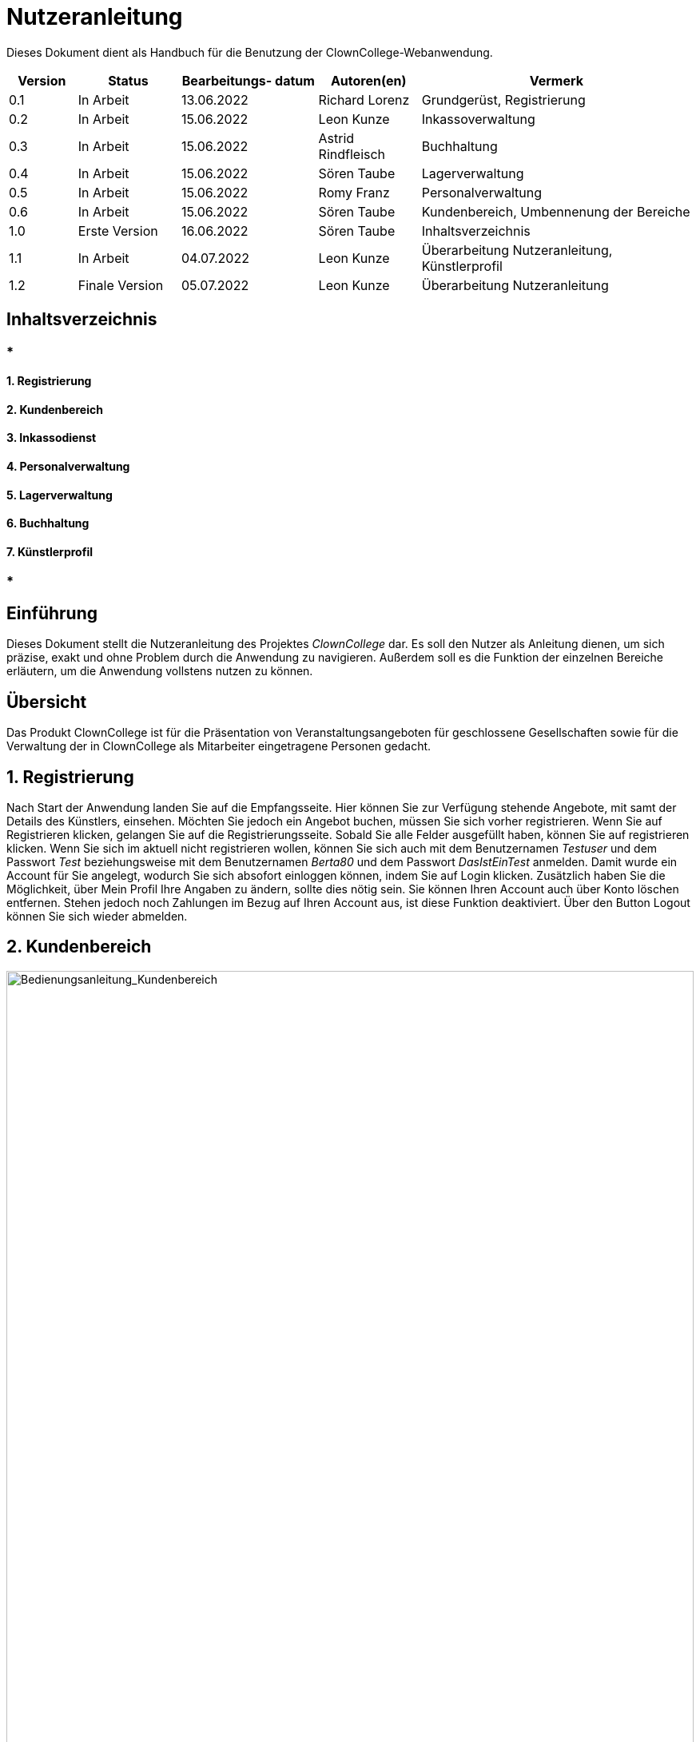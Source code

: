 = Nutzeranleitung

Dieses Dokument dient als Handbuch für die Benutzung der ClownCollege-Webanwendung.

[options="header"]
[cols="10%, 15%, 20%, 15%, 40%"]
|===
|Version| Status    | Bearbeitungs- datum | Autoren(en)    |  Vermerk
|0.1    | In Arbeit | 13.06.2022        | Richard Lorenz |  Grundgerüst, Registrierung
|0.2    | In Arbeit | 15.06.2022        | Leon Kunze     |  Inkassoverwaltung
|0.3    | In Arbeit | 15.06.2022        | Astrid Rindfleisch |  Buchhaltung
|0.4    | In Arbeit | 15.06.2022        | Sören Taube    |  Lagerverwaltung
|0.5    | In Arbeit | 15.06.2022        | Romy Franz     |  Personalverwaltung
|0.6    | In Arbeit | 15.06.2022        | Sören Taube    |  Kundenbereich, Umbennenung der Bereiche
|1.0    | Erste Version | 16.06.2022    | Sören Taube    |  Inhaltsverzeichnis
|1.1    | In Arbeit | 04.07.2022    | Leon Kunze     |  Überarbeitung Nutzeranleitung, Künstlerprofil
|1.2    | Finale Version | 05.07.2022    | Leon Kunze     |  Überarbeitung Nutzeranleitung
|===

== Inhaltsverzeichnis

=== * 

==== 1. Registrierung

==== 2. Kundenbereich

==== 3. Inkassodienst

==== 4. Personalverwaltung

==== 5. Lagerverwaltung

==== 6. Buchhaltung

==== 7. Künstlerprofil

=== * 

== Einführung

Dieses Dokument stellt die Nutzeranleitung des Projektes _ClownCollege_ dar. Es soll den Nutzer als Anleitung
dienen, um sich präzise, exakt und ohne Problem durch die Anwendung zu navigieren. Außerdem soll es die Funktion
der einzelnen Bereiche erläutern, um die Anwendung vollstens nutzen zu können.

== Übersicht

Das Produkt ClownCollege ist für die Präsentation von Veranstaltungsangeboten für geschlossene Gesellschaften
sowie für die Verwaltung der in ClownCollege als Mitarbeiter eingetragene Personen gedacht.

== 1. Registrierung

Nach Start der Anwendung landen Sie auf die Empfangsseite. Hier können Sie zur Verfügung stehende Angebote, 
mit samt der Details des Künstlers, einsehen. Möchten Sie jedoch ein Angebot buchen, müssen Sie sich vorher 
registrieren. Wenn Sie auf [blue]#Registrieren# klicken, gelangen Sie auf die Registrierungsseite. Sobald 
Sie alle Felder ausgefüllt haben, können Sie auf [blue]#registrieren# klicken. Wenn Sie sich im aktuell 
nicht registrieren wollen, können Sie sich auch mit dem Benutzernamen _Testuser_ und dem Passwort _Test_
beziehungsweise mit dem Benutzernamen _Berta80_ und dem Passwort _DasIstEinTest_ anmelden. Damit wurde ein 
Account für Sie angelegt, wodurch Sie sich absofort einloggen können, indem Sie auf [blue]#Login# klicken. 
Zusätzlich haben Sie die Möglichkeit, über [blue]#Mein Profil# Ihre Angaben zu ändern, sollte  dies nötig 
sein. Sie können Ihren Account auch über [blue]#Konto löschen# entfernen. Stehen jedoch noch Zahlungen im 
Bezug auf Ihren Account aus, ist diese Funktion deaktiviert. Über den Button [blue]#Logout# können Sie sich 
wieder abmelden.

<<<
== 2. Kundenbereich

[[Kundenbereich]]
image::./models/docs/Bedienungsanleitung_Kundenbereich.png[Bedienungsanleitung_Kundenbereich, 100%, 100%, pdfwidth=100%, title= "Bedienung des Kundenbereichs", align=center, caption=""]
Sobald Sie einen Künstler gebucht und diese Buchung bezahlt haben, erhalten Sie die Möglichkeit unter 
[blue]#Angebote# auf [blue]#Bewerten# zu drücken, damit Sie uns Ihre Meinung geben können. Denn Ihre Meinung
liegt uns sehr am Herzen.

== 3. Inkassodienst

Nachdem ein Nutzer eine Buchung durchgeführt hat, wird dieser im Inkassobereich aufgeführt, damit er auch 
garantiert seine Schulden begleicht, mit welchen Mitteln auch immer. Dieser Bereich ist nur einsehbar, 
wenn man die Rolle _Inkasso-Mitarbeiter_ oder _Boss_ besitzt. Deswegen melden Sie sich bitte mit dem 
Benutzernamen _Krusty_ und dem Passwort _MoreMoney_, oder mit dem Benutzernamen _FatTony_ und dem Passwort
_smashThem_ an und klicke Sie anschließend auf [blue]#Inkassobereich#.

Hier sehen Sie eine Tabelle mit allen Nutzern, die noch eine Rechnung zu begleichen haben. Wenn Sie auf 
[blue]#Bearbeiten# klicken, werden Sie auf eine neue Seite weitergeleitet, auf der Sie die Mahnstufe des 
Nutzers ändern können. Um diese zu erhöhen, müssen Sie auf [blue]#Mahnstufe# [blue]#erhöhen# drücken.
Wenn die Zahlung erfolgreich war und Sie somit den Nutzer aus dem Bereich entfernen wollen, damit auch 
keine Schläger bei Ihn vorbeikommen muss, müssen Sie den Knopf [blue]#Zahlung# [blue]#erfolgreich# drücken.

== 4. Personalverwaltung

Die Personalverwaltung gibt eine Übersicht über alle Mitarbeiter. Dieser Bereich ist nur einsehbar, wenn 
man die Rolle _HR-Mitarbeiter_ oder _Boss_ besitzt. Deswegen melden Sie sich bitte mit dem Benutzernamen 
_Krusty_ und dem Passwort _MoreMoney_, oder mit dem Benutzernamen _Watcher_ und dem Passwort _GetYou_ an.
Wenn Sie mit Ihrer Maus über den Button [blue]#Personalverwaltung# fahren, haben Sie die Auswahl zwischen 
[blue]#Mitarbeiterliste#, [blue]#Künstlerliste# und [blue]#Nutzerübersicht#.

Klicken Sie zunächst auf [blue]#Nutzerübersicht#. Hier sehen Sie eine Liste von allen registrierten Nutzern, 
die keine Mitarbeiter des ClownColleges sind. Fahren Sie nun mit Ihrer Maus über [blue]#Einstellen Als# und 
wählen sie eine Rolle aus. Dieser Nutzer gilt jetzt als Mitarbeiter des ClownColleges, und hat somit mehr
Zugriffrechte als ein gewöhnlicher Nutzer, als auch wird er, je nach Auswahl, in der Mitarbeiter- oder 
Künstlerliste aufgeführt. Wollen Sie einen komplett neuen Mitarbeiter anlegen, klicken Sie in der 
Nutzerliste auf den Button  [blue]#Neuen Mitarbeiter Hinzufügen#, füllen alle Felder sachgemäß aus und 
nachdem Sie auf [blue]#Mitarbeiter Hinzufügen# geklickt haben, wird dieser Account in der Mitarbeiterliste 
aufgeführt.

Wenn Sie nun in den Bereich [blue]#Mitarbeiterliste# wechseln, sehen Sie eine Liste der Mitarbeiter 
(die Künstler befinden sich separat in der Künstlerliste). Nun können Sie Mitarbeitern Rollen über 
[blue]#Rolle Hinzufügen# vergeben oder über [blue]#Rolle Wegnehmen# wegnehmen. Wenn Sie auf 
[blue]#Gehalt Ändern# klicken, können Sie das Gehalt des Mitarbeiters individuell ändern. Wollen Sie einen 
Mitarbeiter entlassen, dann klicken Sie auf [blue]#Entlassen# und bestätigen Sie Ihre Wahl. Nun wurden 
diesem Nutzer all seine Rollen und somit auch Zugriffsrechte wieder weggenommen. Ebenfalls ist er nur noch 
ein gewöhnlicher Nutzer, der nun wieder in der Nutzerliste aufgefürt wird.

== 5. Lagerverwaltung

Die Lagerverwaltung gibt eine Übersicht über das ganze Inventar. Dieser Bereich ist nur einsehbar, wenn 
man die Rolle _Lagerist_ oder _Boss_ besitzt. Deswegen melden Sie sich bitte mit dem Benutzernamen 
_Krusty_ und dem Passwort _MoreMoney_, oder mit dem Benutzernamen _LagerBoy_ und dem Passwort _schleppen_ 
an.
[[Lagerverwaltung]]
image::./models/docs/Bedienungsanleitung_Lagerverwaltung.png[Bedienungsanleitung_Lagerverwaltung, 100%, 100%, pdfwidth=100%, title= "Bedienung der Lagerverwaltung", align=center, caption=""]

== 6. Buchhaltung

Die Buchhaltung gibt eine Übersicht über die Finanzen des ClownColleges. Dieser Bereich ist nur einsehbar, 
wenn man die Rolle _Boss_ besitzt. Deswegen melden Sie sich bitte mit dem Benutzernamen _Krusty_ und dem 
Passwort _MoreMoney_ an. Wenn Sie mit Ihrer Maus über den Button [blue]#Buchhaltung# fahren, haben Sie 
die Auswahl zwischen [blue]#Einkünfte-Künstler#, [blue]#GuV Rechnung# und [blue]#Buchung#.

Wenn Sie auf [blue]#Buchung# klicken, sehen Sie alle Buchung die getätigt wurden mit samt des Status der
Bezahlung. Beim klicken auf [blue]#GuV Rechnung# können Sie die Gewinne und Verluste der einzelnen 
Bereiche einsehen. Im Bereich [blue]#Einkünfte-Künstler# können Sie den Anteil, den der Künstler bekommt, 
ändern. Dafür suchen Sie sich einen Künstler aus der Tabelle aus und klicken dann in der Spalte 
_Prozentsatz bearbeiten_ auf [blue]#Bearbeiten#. Sie werden auf eine neue Seite weitergeleitet. Dort können 
sie den Prozentsatz des Künstlers manuell verändern. Um den Prozentsatz zu übernehmen müssen sie nur auf 
den Knopf [blue]#Prozentsatz Übernehmen# drücken.

== 7. Künstlerprofil

Das Künstlerprofil gibt, für den Künstler, eine Übersicht über alle Veranstallungen, für die er gebucht
wurde. Dieser Bereich ist nur einsehbar, wenn man die Rolle _Künstler_ besitzt. Deswegen melden Sie sich 
bitte mit dem Benutzernamen _Hudi69_ und dem Passwort _Magic_ an.

Nach dem Sie dies getan haben, haben Sie die Möglichkeit auf [blue]#Veranstaltung# zu klicken. Ihnen werden 
alle Veranstaltungen angezeigt, für die der Künstler gebucht wurde. Wenn Sie auf [blue]#Löschen# klicken, 
können Sie die Buchung aus der Übersicht löschen, damit veraltete Buchungen Sie nicht überfluten.

== Sicherheitshinweise

ClownCollege vertraut auf seine Nutzer und deren eigenverantwortlichen Umgang mit digitalen Daten. Daher 
wird die Sitzungssicherheit mittels HTTP/3 gewährleistet. ClownCollege Ltd. übernimmt keine Haftung für 
Kosten, Schäden, Identitätsdiebstahl, sowie weitere Handlungen, die aus Datendiebstahl resultieren und 
zum Nachteil eines Nutzers verwendet werden.
